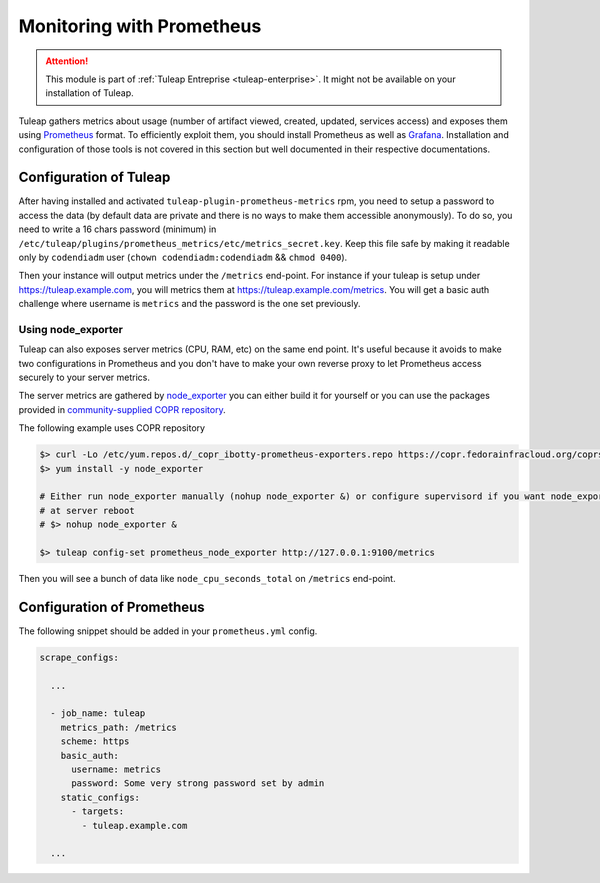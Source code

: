 .. _admin_monitoring_with_prometheus:

Monitoring with Prometheus
==========================

.. figure:: ../../images/screenshots/admin_grafana.png
    :align: center
    :alt: Dashboarding with grafana
    :name: Dashboarding of prometheus metrics with grafana

.. attention::

  This module is part of :ref:`Tuleap Entreprise <tuleap-enterprise>`. It might
  not be available on your installation of Tuleap.

Tuleap gathers metrics about usage (number of artifact viewed, created, updated, services access) and exposes them using
`Prometheus <https://prometheus.io/>`_ format. To efficiently exploit them, you should install Prometheus as well as
`Grafana <https://grafana.com/>`_. Installation and configuration of those tools is not covered in this section but well
documented in their respective documentations.

Configuration of Tuleap
-----------------------

After having installed and activated ``tuleap-plugin-prometheus-metrics`` rpm, you need to setup a password to access the
data (by default data are private and there is no ways to make them accessible anonymously). To do so, you need to write
a 16 chars password (minimum) in ``/etc/tuleap/plugins/prometheus_metrics/etc/metrics_secret.key``. Keep this file safe by
making it readable only by ``codendiadm`` user (``chown codendiadm:codendiadm`` && ``chmod 0400``).

Then your instance will output metrics under the ``/metrics`` end-point. For instance if your tuleap is setup under
https://tuleap.example.com, you will metrics them at https://tuleap.example.com/metrics. You will get a basic auth challenge
where username is ``metrics`` and the password is the one set previously.

Using node_exporter
~~~~~~~~~~~~~~~~~~~

Tuleap can also exposes server metrics (CPU, RAM, etc) on the same end point. It's useful because it avoids to make two
configurations in Prometheus and you don't have to make your own reverse proxy to let Prometheus access securely to your
server metrics.

The server metrics are gathered by `node_exporter <https://github.com/prometheus/node_exporter>`_ you can either build
it for yourself or you can use the packages provided in `community-supplied COPR repository <https://copr.fedorainfracloud.org/coprs/ibotty/prometheus-exporters/>`_.

The following example uses COPR repository

.. sourcecode:: bash

    $> curl -Lo /etc/yum.repos.d/_copr_ibotty-prometheus-exporters.repo https://copr.fedorainfracloud.org/coprs/ibotty/prometheus-exporters/repo/epel-6/ibotty-prometheus-exporters-epel-6.repo
    $> yum install -y node_exporter

    # Either run node_exporter manually (nohup node_exporter &) or configure supervisord if you want node_exporter to run
    # at server reboot
    # $> nohup node_exporter &

    $> tuleap config-set prometheus_node_exporter http://127.0.0.1:9100/metrics

Then you will see a bunch of data like ``node_cpu_seconds_total`` on ``/metrics`` end-point.

Configuration of Prometheus
---------------------------

The following snippet should be added in your ``prometheus.yml`` config.

.. sourcecode:: yaml

    scrape_configs:

      ...

      - job_name: tuleap
        metrics_path: /metrics
        scheme: https
        basic_auth:
          username: metrics
          password: Some very strong password set by admin
        static_configs:
          - targets:
            - tuleap.example.com

      ...
